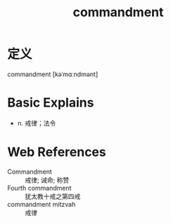 #+title: commandment
#+roam_tags:英语单词

* 定义
  
commandment [kəˈmɑːndmənt]

* Basic Explains
- n. 戒律；法令

* Web References
- Commandment :: 戒律; 诫命; 称赞
- Fourth commandment :: 犹太教十戒之第四戒
- commandment mitzvah :: 戒律
